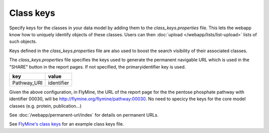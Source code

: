 Class keys
================================================================================================================

Specify keys for the classes in your data model by adding them to the `class_keys.properties` file. This lets the webapp know how to uniquely identify objects of these classes. Users can then :doc:`upload </webapp/lists/list-upload>` lists of such objects.

Keys defined in the `class_keys.properties` file are also used to boost the search visibility of their associated classes.

The `class_keys.properties` file specifies the keys used to generate the permanent navigable URL which is used in the "SHARE" button in the report pages. If not specified, the primaryidentifier key is used.

=============== ================
key             value
=============== ================
Pathway_URI     identifier
=============== ================

Given the above configuration, in FlyMine, the URL of the report page for the the pentose phosphate pathway with identifier 00030, will be http://flymine.org/flymine/pathway:00030.
No need to specicy the keys for the core model classes (e.g. protein, publication...) 

See :doc:`/webapp/permanent-url/index` for details on permanent URLs.

See `FlyMine's class keys <https://github.com/intermine/flymine/blob/master/dbmodel/resources/class_keys.properties>`_ for an example class keys file.

.. index:: class keys, list upload classes
